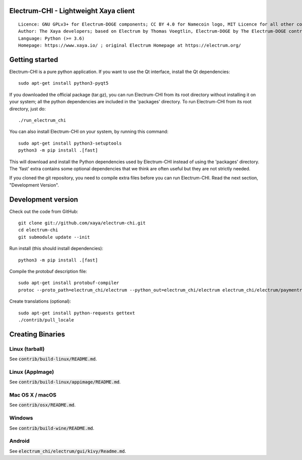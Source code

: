 Electrum-CHI - Lightweight Xaya client
=====================================

::

  Licence: GNU GPLv3+ for Electrum-DOGE components; CC BY 4.0 for Namecoin logo, MIT Licence for all other components
  Author: The Xaya developers; based on Electrum by Thomas Voegtlin, Electrum-DOGE by The Electrum-DOGE contributors and Electrum-NMC by the Namecoin developers
  Language: Python (>= 3.6)
  Homepage: https://www.xaya.io/ ; original Electrum Homepage at https://electrum.org/


.. image:: https://travis-ci.org/xaya/electrum-chi.svg?branch=master
    :target: https://travis-ci.org/xaya/electrum-chi
    :alt: Build Status
.. image:: https://coveralls.io/repos/github/xaya/electrum-chi/badge.svg?branch=master
    :target: https://coveralls.io/github/xaya/electrum-chi?branch=master
    :alt: Test coverage statistics
.. image:: https://d322cqt584bo4o.cloudfront.net/electrum/localized.svg
    :target: https://crowdin.com/project/electrum
    :alt: Help translate Electrum online





Getting started
===============

Electrum-CHI is a pure python application. If you want to use the
Qt interface, install the Qt dependencies::

    sudo apt-get install python3-pyqt5

If you downloaded the official package (tar.gz), you can run
Electrum-CHI from its root directory without installing it on your
system; all the python dependencies are included in the 'packages'
directory. To run Electrum-CHI from its root directory, just do::

    ./run_electrum_chi

You can also install Electrum-CHI on your system, by running this command::

    sudo apt-get install python3-setuptools
    python3 -m pip install .[fast]

This will download and install the Python dependencies used by
Electrum-CHI instead of using the 'packages' directory.
The 'fast' extra contains some optional dependencies that we think
are often useful but they are not strictly needed.

If you cloned the git repository, you need to compile extra files
before you can run Electrum-CHI. Read the next section, "Development
Version".



Development version
===================

Check out the code from GitHub::

    git clone git://github.com/xaya/electrum-chi.git
    cd electrum-chi
    git submodule update --init

Run install (this should install dependencies)::

    python3 -m pip install .[fast]


Compile the protobuf description file::

    sudo apt-get install protobuf-compiler
    protoc --proto_path=electrum_chi/electrum --python_out=electrum_chi/electrum electrum_chi/electrum/paymentrequest.proto

Create translations (optional)::

    sudo apt-get install python-requests gettext
    ./contrib/pull_locale




Creating Binaries
=================

Linux (tarball)
---------------

See :code:`contrib/build-linux/README.md`.


Linux (AppImage)
----------------

See :code:`contrib/build-linux/appimage/README.md`.


Mac OS X / macOS
----------------

See :code:`contrib/osx/README.md`.


Windows
-------

See :code:`contrib/build-wine/README.md`.


Android
-------

See :code:`electrum_chi/electrum/gui/kivy/Readme.md`.
